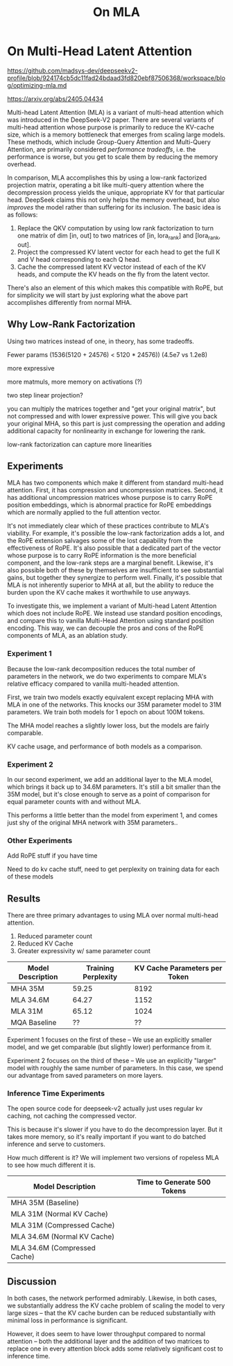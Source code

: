 #+TITLE: On MLA

* On Multi-Head Latent Attention

https://github.com/madsys-dev/deepseekv2-profile/blob/924174cb5dc11fad24bdaad3fd820ebf87506368/workspace/blog/optimizing-mla.md

https://arxiv.org/abs/2405.04434

Multi-head Latent Attention (MLA) is a variant of multi-head attention which was introduced in the DeepSeek-V2 paper. There are several variants of multi-head attention whose purpose is primarily to reduce the KV-cache size, which is a memory bottleneck that emerges from scaling large models. These methods, which include Group-Query Attention and Multi-Query Attention, are primarily considered /performance tradeoffs/, i.e. the performance is worse, but you get to scale them by reducing the memory overhead.

In comparison, MLA accomplishes this by using a low-rank factorized projection matrix, operating a bit like multi-query attention where the decompression process yields the unique, appropriate KV for that particular head. DeepSeek claims this not only helps the memory overhead, but also /improves/ the model rather than suffering for its inclusion. The basic idea is as follows:

1. Replace the QKV computation by using low rank factorization to turn one matrix of dim [in, out] to two matrices of [in, lora_rank] and [lora_rank, out].
2. Project the compressed KV latent vector for each head to get the full K and V head corresponding to each Q head.
3. Cache the compressed latent KV vector instead of each of the KV heads, and compute the KV heads on the fly from the latent vector.

There's also an element of this which makes this compatible with RoPE, but for simplicity we will start by just exploring what the above part accomplishes differently from normal MHA.

** Why Low-Rank Factorization

Using two matrices instead of one, in theory, has some tradeoffs.

Fewer params (1536(5120 + 24576) < 5120 * 24576)) (4.5e7 vs 1.2e8)

more expressive

more matmuls, more memory on activations (?)

two step linear projection?

you can multiply the matrices together and "get your original matrix", but not compressed and with lower expressive power. This will give you back your original MHA, so this part is just compressing the operation and adding additional capacity for nonlinearity in exchange for lowering the rank.

low-rank factorization can capture more linearities

** Experiments

MLA has two components which make it different from standard multi-head attention. First, it has compression and uncompression matrices. Second, it has additional uncompression matrices whose purpose is to carry RoPE position embeddings, which is abnormal practice for RoPE embeddings which are normally applied to the full attention vector.

It's not immediately clear which of these practices contribute to MLA's viability. For example, it's possible the low-rank factorization adds a lot, and the RoPE extension salvages some of the lost capability from the effectiveness of RoPE.  It's also possible that a dedicated part of the vector whose purpose is to carry RoPE information is the more beneficial component, and the low-rank steps are a marginal benefit. Likewise, it's also possible both of these by themselves are insufficient to see substantial gains, but together they synergize to perform well. Finally, it's possible that MLA is not inherently superior to MHA at all, but the ability to reduce the burden upon the KV cache makes it worthwhile to use anyways.

To investigate this, we implement a variant of Multi-head Latent Attention which does not include RoPE. We instead use standard position encodings, and compare this to vanilla Multi-Head Attention using standard position encoding. This way, we can decouple the pros and cons of the RoPE components of MLA, as an ablation study. 

*** Experiment 1

Because the low-rank decomposition reduces the total number of parameters in the network, we do two experiments to compare MLA's relative efficacy compared to vanilla multi-headed attention. 

First, we train two models exactly equivalent except replacing MHA with MLA in one of the networks. This knocks our 35M parameter model to 31M parameters. We train both models for 1 epoch on about 100M tokens.

The MHA model reaches a slightly lower loss, but the models are fairly comparable. 

KV cache usage, and performance of both models as a comparison.

*** Experiment 2

In our second experiment, we add an additional layer to the MLA model, which brings it back up to 34.6M parameters. It's still a bit smaller than the 35M model, but it's close enough to serve as a point of comparison for equal parameter counts with and without MLA.

This performs a little better than the model from experiment 1, and comes just shy of the original MHA network with 35M parameters..

*** Other Experiments

 Add RoPE stuff if you have time

Need to do kv cache stuff, need to get perplexity on training data for each of these models

** Results

There are three primary advantages to using MLA over normal multi-head attention. 

1. Reduced parameter count
2. Reduced KV Cache
3. Greater expressivity w/ same parameter count

| Model Description | Training Perplexity | KV Cache Parameters per Token |
|-------------------+---------------------+-------------------------------|
| MHA 35M           | 59.25               |                          8192 |
| MLA 34.6M         | 64.27               |                          1152 |
| MLA 31M           | 65.12               |                          1024 |
| MQA Baseline      | ??                  |                            ?? |

Experiment 1 focuses on the first of these -- We use an explicitly smaller model, and we get comparable (but slightly lower) performance from it.

Experiment 2 focuses on the third of these -- We use an explicitly "larger" model with roughly the same number of parameters. In this case, we spend our advantage from saved parameters on more layers. 

[[./reference_training_curve.png]]

[[./training_curve_31M.png]]

[[./training_curve_34M.png]]

*** Inference Time Experiments

The open source code for deepseek-v2 actually just uses regular kv caching, not caching the compressed vector.

This is because it's slower if you have to do the decompression layer. But it takes more memory, so it's really important if you want to do batched inference and serve to customers.

How much different is it? We will implement two versions of ropeless MLA to see how much different it is.

| Model Description            | Time to Generate 500 Tokens |
|------------------------------+-----------------------------|
| MHA 35M (Baseline)           |                             |
| MLA 31M (Normal KV Cache)    |                             |
| MLA 31M (Compressed Cache)   |                             |
| MLA 34.6M (Normal KV Cache)  |                             |
| MLA 34.6M (Compressed Cache) |                             |

** Discussion

In both cases, the network performed admirably. Likewise, in both cases, we substantially address the KV cache problem of scaling the model to very large sizes -- that the KV cache burden can be reduced substantially with minimal loss in performance is significant.

However, it does seem to have lower throughput compared to normal attention -- both the additional layer and the addition of two matrices to replace one in every attention block adds some relatively significant cost to inference time. 
